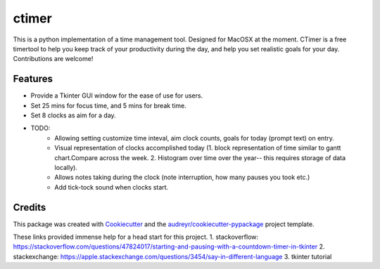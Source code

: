 ========
ctimer
========


.. image:: https://img.shields.io/pypi/v/ctimer.svg
        :target: https://pypi.python.org/pypi/ctimer

.. image:: https://img.shields.io/travis/zztin/ctimer.svg
        :target: https://travis-ci.com/zztin/ctimer

.. image:: https://readthedocs.org/projects/ctimer/badge/?version=latest
        :target: https://ctimer.readthedocs.io/en/latest/?badge=latest
        :alt: Documentation Status




This is a python implementation of a time management tool. Designed for MacOSX at the moment. CTimer is a free timer\
tool to help you keep track of your productivity during the day, and help you set realistic goals for your day. \
Contributions are welcome!




Features
--------

* Provide a Tkinter GUI window for the ease of use for users.
* Set 25 mins for focus time, and 5 mins for break time.
* Set 8 clocks as aim for a day.

* TODO:
        - Allowing setting customize time inteval, aim clock counts, goals for today (prompt text) on entry.
        - Visual representation of clocks accomplished today (1. block representation of time similar to gantt chart.\
          Compare across the week. 2. Histogram over time over the year-- this requires storage of data locally).
        - Allows notes taking during the clock (note interruption, how many pauses you took etc.)
        - Add tick-tock sound when clocks start.

Credits
-------

This package was created with Cookiecutter_ and the `audreyr/cookiecutter-pypackage`_ project template.

.. _Cookiecutter: https://github.com/audreyr/cookiecutter
.. _`audreyr/cookiecutter-pypackage`: https://github.com/audreyr/cookiecutter-pypackage

These links provided immense help for a head start for this project.
1. stackoverflow: https://stackoverflow.com/questions/47824017/starting-and-pausing-with-a-countdown-timer-in-tkinter
2. stackexchange: https://apple.stackexchange.com/questions/3454/say-in-different-language
3. tkinter tutorial
